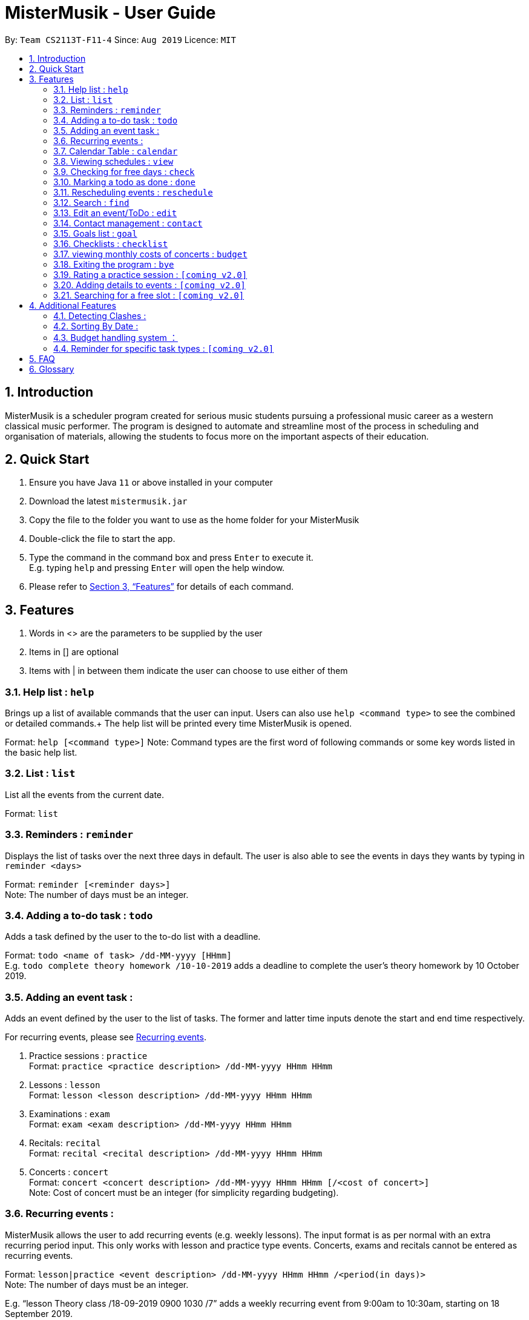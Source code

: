 = MisterMusik - User Guide
:site-section: UserGuide
:toc:
:toc-title:
:toc-placement: preamble
:sectnums:
:imagesDir: images
:stylesDir: stylesheets
:xrefstyle: full
:experimental:
ifdef::env-github[]
:tip-caption: :bulb:
:note-caption: :information_source:
endif::[]
:repoURL: https://github.com/AY1920S1-CS2113T-F11-4/main

By: `Team CS2113T-F11-4`      Since: `Aug 2019`      Licence: `MIT`

== Introduction

MisterMusik is a scheduler program created for serious music students
pursuing a professional music career as a western classical music performer.
The program is designed to automate and streamline most of the process in scheduling and organisation of materials,
allowing the students to focus more on the important aspects of their education.

== Quick Start

. Ensure you have Java `11` or above installed in your computer
. Download the latest `mistermusik.jar`
. Copy the file to the folder you want to use as the home folder for your MisterMusik
. Double-click the file to start the app.
. Type the command in the command box and press kbd:[Enter] to execute it. +
E.g. typing `help` and pressing kbd:[Enter] will open the help window.
+
. Please refer to <<Features>> for details of each command.

[[Features]]
== Features
====
. Words in <> are the parameters to be supplied by the user
. Items in [] are optional
. Items with | in between them indicate the user can choose to use either of them
====

=== Help list : `help`

Brings up a list of available commands that the user can input. Users can also use `help <command type>` to see the
combined or detailed commands.+
The help list will be printed every time MisterMusik is opened.

Format: `help [<command type>]`
Note: Command types are the first word of following commands or some key words listed in the basic help list.

=== List : `list`
List all the events from the current date. +

Format: `list`

=== Reminders : `reminder`

Displays the list of tasks over the next three days in default. The user is also able to see the events in days they
wants by typing in `reminder <days>` +

Format: `reminder [<reminder days>]` +
Note: The number of days must be an integer.

=== Adding a to-do task : `todo`

Adds a task defined by the user to the to-do list with a deadline. +

Format: `todo <name of task> /dd-MM-yyyy [HHmm]` +
E.g. `todo complete theory homework /10-10-2019`
adds a deadline to complete the user's theory homework by 10 October 2019.

=== Adding an event task :

Adds an event defined by the user to the list of tasks.
The former and latter time inputs denote the start and end time respectively. +

For recurring events, please see <<Recurring events :, Recurring events>>.

. Practice sessions : `practice` +
Format: `practice <practice description> /dd-MM-yyyy HHmm HHmm`
+
. Lessons : `lesson` +
Format: `lesson <lesson description> /dd-MM-yyyy HHmm HHmm`
+
. Examinations : `exam` +
Format: `exam <exam description> /dd-MM-yyyy HHmm HHmm`
+
. Recitals: `recital` +
Format: `recital <recital description> /dd-MM-yyyy HHmm HHmm`
+
. Concerts : `concert` +
Format: `concert <concert description> /dd-MM-yyyy HHmm HHmm [/<cost of concert>]` +
Note: Cost of concert must be an integer (for simplicity regarding budgeting).


=== Recurring events :

MisterMusik allows the user to add recurring events (e.g. weekly lessons).
The input format is as per normal with an extra recurring period input.
This only works with lesson and practice type events. Concerts, exams and
recitals cannot be entered as recurring events.

Format: `lesson|practice <event description> /dd-MM-yyyy HHmm HHmm /<period(in days)>` +
Note: The number of days must be an integer.

E.g. “lesson Theory class /18-09-2019 0900 1030 /7”
adds a weekly recurring event from 9:00am to 10:30am, starting on 18 September 2019.

=== Calendar Table : `calendar`
The calendar table is generated from the `EventList`. It prints on the screen a table of calendar of 7 days
starting from a specified day, including the events within this time period. +

==== Commands for CalendarView
- `calendar` This prints the calendar table of this 7 days.
- `calendar next` This prints the calendar table of the next 7 days.
- `calendar last` This prints the calendar table of the last 7 days.
- `calendar on` Allow the calendar to be printed after every command execution.
- `calendar off` Not allowing the calendar to be printed after every command execution.

=== Viewing schedules : `view`

Brings up a list of tasks for a particular date. +

Format: `view dd-MM-yyyy` +
E.g. “view 18-09-2019”
displays all events/todos on/by the date 18 September 2019.


=== Checking for free days : `check`

The user can check for the nearest days that are free.
This will list the next 3 free days on the users' schedule. A
day is considered free if there are no events scheduled. ToDos are not counted
as events.

Format: `check`


=== Marking a todo as done : `done`

Marks a ToDo in the list as completed, denoted by a tick when displaying the task.
This functionality does not work for events that are not ToDos. +

Format: `done <task index>` +
E.g. “done 5” marks task number 5 as done.

=== Rescheduling events : `reschedule`

The user is able to reschedule an existing event. +

Format: `reschedule <task index> dd-MM-yyyy HHmm HHmm`

=== Search : `find`

The user is able to search for a specific event/task using keywords.

Format: `find <keyword>` will display all events/tasks previously entered
containing the desired keyword.

=== Edit an event/ToDo : `edit`
The user is able to edit the name of the event/ToDo he entered in case he entered it wrongly.

Format: `edit <index for edition>/<new description>`


=== Contact management : `contact`
The user is able to add, delete, view, and edit contacts information of an event.
A contact includes name, email address, and phone number.

==== Add contact item
Format: `contact add <event index> /<name>, [<email>], [<phone number>]` This adds a contact to a specific event. +
Users can type kbd:[Space] instead of `<name>` or `<email>` or `<phone number>` if the user do not want to write in one
or two type of information. (e.g. `contact add 1 /name, ,12345678` adds a contact set without email address to the
first event)

==== Delete contact item
Format: `contact delete <event index> <contact index>`
This deletes a specified contact.

==== View contact
Format: `contact view <event index>`
This displays the contacts list of a specified event.

==== Edit contact item
Format: `contact edit <event index> <contact index> <edit type> /<new contact information>` This edits an existing
contact. +
The edit types are name, email, and phone.

=== Goals list : `goal`
Goals list of each event helps the user keep track of the outcome that they wishes to achieve by the end of the event.
The user is able to add, edit, delete or set a goal as achieved.

==== Adding a goal
`goal add <event index>/<input goal>`
This adds a goal to a specific event.

==== Editing a goal
`goal edit <event index> <goal index>/<new input goal>`
This edits an existing goal.

==== Deleting a goal
`goal delete <event index> <goal index>`
This deletes a specified goal.

==== Setting a goal as achieved
`goal achieved <event index> <goal index>`
This sets the specified goal as achieved.

==== Viewing the goal list
`goal view <event index>`
This displays the goals list of a specified event along with their status - whether a goal is achieved or not.

=== Checklists : `checklist`
Checklist of each event can be used to remind users of certain items (e.g. bring glasses to concert).
This is implemented by storing an array list of strings in `Event` objects.

Checklist implementation contains 4 operations:

==== add checklist item
`checklist add <event index>/<checklist item>`
This adds an item to a specific event's checklist.

==== view checklist
`checklist view <event index>`
This displays the checklist of a specified event.

==== edit checklist item
`checklist edit <event index> <item index>/<new item>`
This edits a specific item in the checklist of an event.

==== delete checklist item
`checklist delete <event index> <item index>`
This deletes an item from the checklist of an event.

=== viewing monthly costs of concerts : `budget`
The total cost of concerts each month can be viewed by the user using the
`budget` command.

Format: `budget MM-yyyy` symbolising the month and year the user wishes to take a look at. +
Note: MM must be a two digit value. For example, the month of may, 2019 must be entered as
`05-2019` instead of `5-2019`.

=== Exiting the program : `bye`

Exits the program. +

Format: `bye`

=== Rating a practice session : `[coming v2.0]`

The user will be able to rate the efficiency of a particular practice session after completing it.
When the practice session is marked as done,
the user will be prompted to add an efficiency rating and any extra comments or feedback. +

Format: `rate <task index>`

=== Adding details to events : `[coming v2.0]`

The user will be able to add any extra details to an event when adding it to the task list.
For practice sessions or lessons,
it can be used to take feedback from instructors and lesson notes respectively. +

Format: `details <task index>` or `notes <task index>`

=== Searching for a free slot : `[coming v2.0]`

The user will be able to search for any days within the next 2 weeks
that contains a specified period of time that is free. +
For example, searching for a 4h free slot
will display all the dates within the 2 weeks with
at least 4 hours of free time in the schedule. +

Format: `searchfree 4h`

== Additional Features

=== Detecting Clashes :

When the user inputs a new event, MisterMusik will check
if it has any clashing date and time with existing events
and warns the user of the clash. This also detects clashes
when recurring events are entered, so there is no need
to manually check for schedule clashes.

=== Sorting By Date :

MisterMusik will automatically sort the list by the date and time of each task
so the user will not have to manually prioritise each event and todo task. ToDos
are listed at the front of each day as they do not have an included time.

=== Budget handling system ：

The system allows for the user to handle their own monthly budget. There is a set budget
for each month (fixed at $50 initially) that stops users from entering new concerts into
the schedule if that new concert would cause the costs of concerts for the month to exceed
the stipulated budget.

For example, if the list contains a concert on the 4th of July, 2019 that costs $49,
entering a new concert that costs more than a dollar would causes the system to cancel the
operation as it would lead to monthly costs of $51 that exceeds the monthly budget of $50.

The user also has the ability to change the stipulated budget for each month or universally if
he/she wishes to.

=== Reminder for specific task types : `[coming v2.0]`

The user will be able to get reminders of specific task type using the reminder command
and specifying which type they would like to be displayed. +

E.g. “reminder exam”
displays a reminder of all exam events within the next 3 days.

== FAQ
*Q:* How do I transfer my data to another Computer? +
*A:* Install the app in the other computer and overwrite the empty data file
it creates with the file that contains the data of your previous MisterMusik folder.


== Glossary

. Event: an event refers to any activity with a start and end time, includes
concerts, practices, exams, and recitals.
+
. Todo: a todo refers to a task with a deadline specified by the user.

